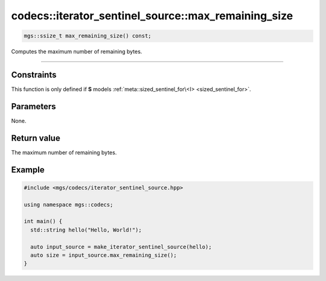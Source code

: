 ****************************************************
codecs::iterator_sentinel_source::max_remaining_size
****************************************************

.. code-block:: cpp

   mgs::ssize_t max_remaining_size() const;

Computes the maximum number of remaining bytes.

----

Constraints
===========

This function is only defined if **S** models :ref:`meta::sized_sentinel_for\<I> <sized_sentinel_for>`.

Parameters
==========

None.

Return value
============

The maximum number of remaining bytes.

Example
=======

.. code-block:: cpp

   #include <mgs/codecs/iterator_sentinel_source.hpp>

   using namespace mgs::codecs;

   int main() {
     std::string hello("Hello, World!");

     auto input_source = make_iterator_sentinel_source(hello);
     auto size = input_source.max_remaining_size();
   }
